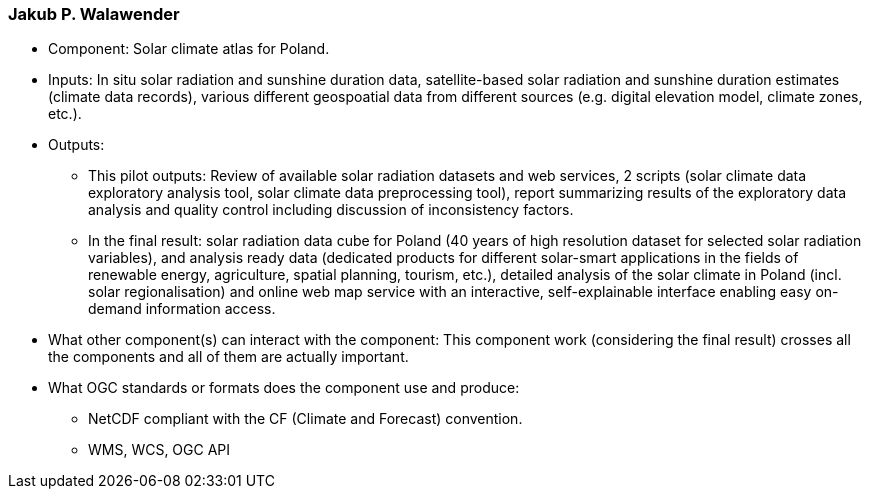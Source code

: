 === Jakub P. Walawender

- Component: Solar climate atlas for Poland.

- Inputs: In situ solar radiation and sunshine duration data, satellite-based solar radiation and sunshine duration estimates (climate data records), various different geospoatial data from different sources (e.g. digital elevation model, climate zones, etc.).

- Outputs:
  * This pilot outputs: Review of available solar radiation datasets and web services, 2 scripts (solar climate data exploratory analysis tool, solar climate data preprocessing tool), report summarizing results of the exploratory data analysis and quality control including discussion of inconsistency factors.
  * In the final result: solar radiation data cube for Poland (40 years of high resolution dataset for selected solar radiation variables), and analysis ready data (dedicated products for different solar-smart applications in the fields of renewable energy, agriculture, spatial planning, tourism, etc.), detailed analysis of the solar climate in Poland (incl. solar regionalisation) and online web map service with an interactive, self-explainable interface enabling easy on-demand information access.

- What other component(s) can interact with the component: This component work (considering the final result) crosses all the components and all of them are actually important.

- What OGC standards or formats does the component use and produce: 
  * NetCDF compliant with the CF (Climate and Forecast) convention. 
  * WMS, WCS, OGC API
